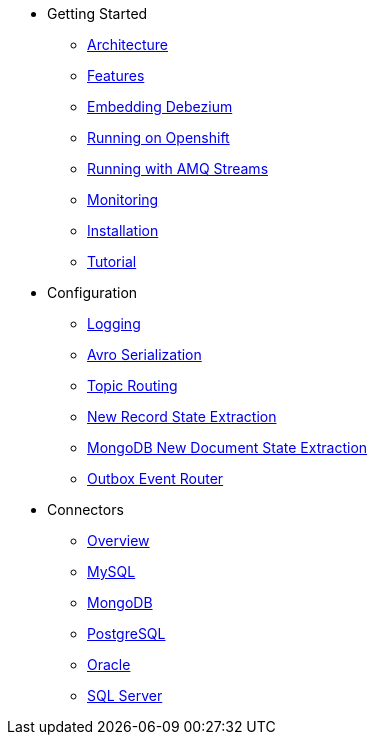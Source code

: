 * Getting Started
** xref:architecture.adoc[Architecture]
** xref:features.adoc[Features]
** xref:embedded.adoc[Embedding Debezium]
** xref:openshift.adoc[Running on Openshift]
** xref:amq-streams.adoc[Running with AMQ Streams]
** xref:monitoring.adoc[Monitoring]
** xref:install.adoc[Installation]
** xref:tutorial.adoc[Tutorial]
* Configuration
** xref:configuration/logging.adoc[Logging]
** xref:configuration/avro.adoc[Avro Serialization]
** xref:configuration/topic-routing.adoc[Topic Routing]
** xref:configuration/event-flattening.adoc[New Record State Extraction]
** xref:configuration/mongodb-event-flattening.adoc[MongoDB New Document State Extraction]
** xref:configuration/outbox-event-router.adoc[Outbox Event Router]
* Connectors
** xref:connectors/index.adoc[Overview]
** xref:connectors/mysql.adoc[MySQL]
** xref:connectors/mongodb.adoc[MongoDB]
** xref:connectors/postgresql.adoc[PostgreSQL]
** xref:connectors/oracle.adoc[Oracle]
** xref:connectors/sqlserver.adoc[SQL Server]
